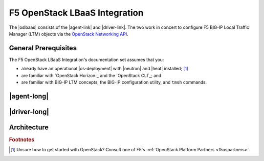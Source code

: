 .. _openstack-lbaas-home:

F5 OpenStack LBaaS Integration
==============================

The |oslbaas| consists of the |agent-link| and |driver-link|.
The two work in concert to configure F5 BIG-IP Local Traffic Manager (LTM) objects via the `OpenStack Networking API`_.

.. _os-lbaas-prereqs:

General Prerequisites
---------------------

The F5 OpenStack LBaaS Integration's documentation set assumes that you:

- already have an operational |os-deployment| with |neutron| and |heat| installed; [#partners]_
- are familiar with `OpenStack Horizon`_ and the `OpenStack CLI`_; and
- are familiar with BIG-IP LTM concepts, the BIG-IP configuration utility, and ``tmsh`` commands.


|agent-long|
------------


|driver-long|
-------------


Architecture
------------







.. rubric:: Footnotes
.. [#partners] Unsure how to get started with OpenStack? Consult one of F5's :ref:`OpenStack Platform Partners <f5ospartners>`.

.. _OpenStack Networking API: https://developer.openstack.org/api-ref/networking/v2/
